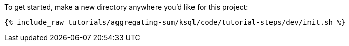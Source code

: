 To get started, make a new directory anywhere you'd like for this project:

+++++
<pre class="snippet"><code class="shell">{% include_raw tutorials/aggregating-sum/ksql/code/tutorial-steps/dev/init.sh %}</code></pre>
+++++
